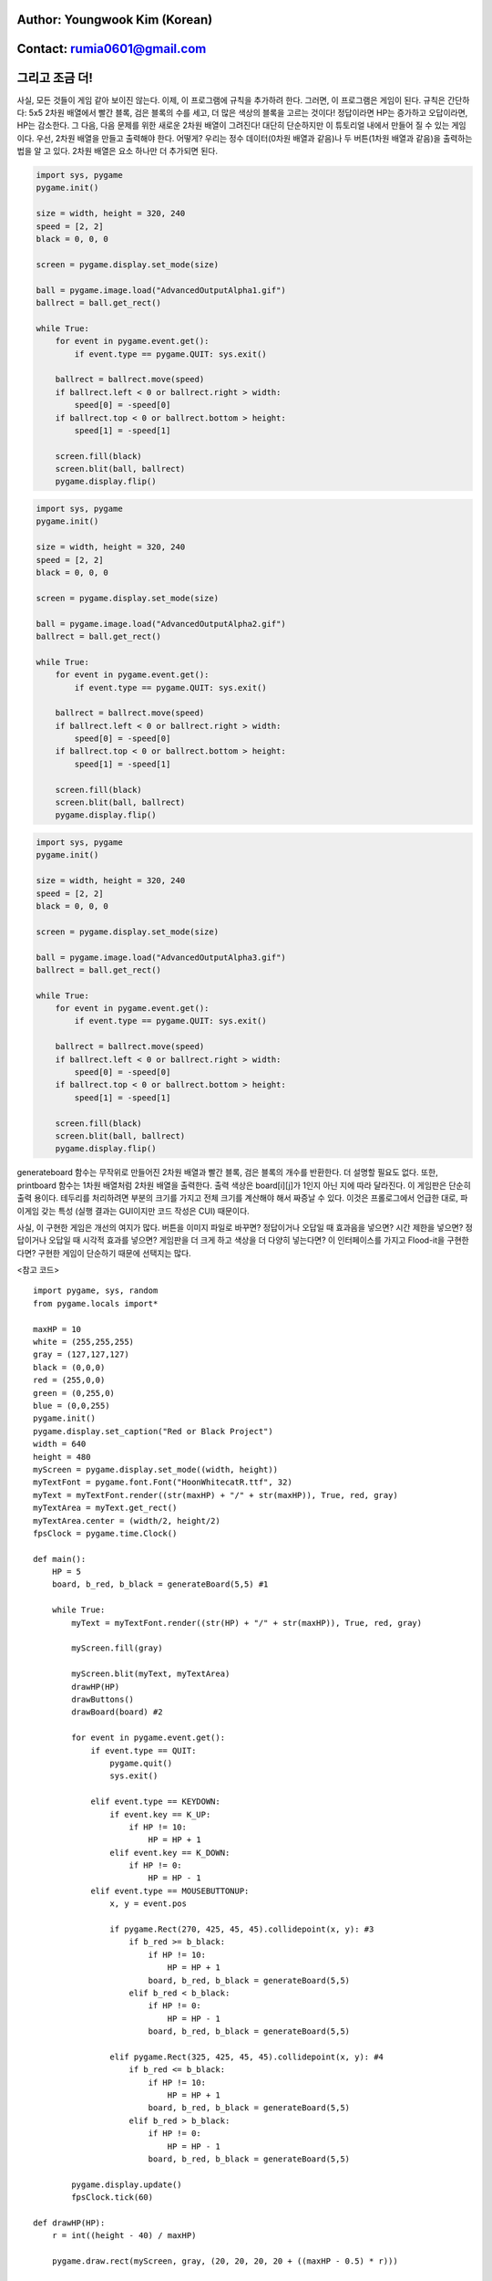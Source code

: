 ====================================
Author: Youngwook Kim (Korean)
====================================

====================================
Contact: rumia0601@gmail.com
====================================

====================================
그리고 조금 더!
====================================

사실, 모든 것들이 게임 같아 보이진 않는다. 이제, 이 프로그램에 규칙을 추가하려 한다. 그러면, 이 프로그램은 게임이 된다. 규칙은 간단하다: 5x5 2차원 배열에서 빨간 블록, 검은 블록의 수를 세고, 더 많은 색상의 블록을 고르는 것이다! 정답이라면 HP는 증가하고 오답이라면, HP는 감소한다. 그 다음, 다음 문제를 위한 새로운 2차원 배열이 그려진다! 대단히 단순하지만 이 튜토리얼 내에서 만들어 질 수 있는 게임이다. 우선, 2차원 배열을 만들고 출력해야 한다. 어떻게? 우리는 정수 데이터(0차원 배열과 같음)나 두 버튼(1차원 배열과 같음)을 출력하는 법을 알 고 있다. 2차원 배열은 요소 하나만 더 추가되면 된다.

.. image:: AdvancedOutputAlpha1.gif
   :class: inlined-right

.. code-block:: python

   import sys, pygame
   pygame.init()

   size = width, height = 320, 240
   speed = [2, 2]
   black = 0, 0, 0

   screen = pygame.display.set_mode(size)

   ball = pygame.image.load("AdvancedOutputAlpha1.gif")
   ballrect = ball.get_rect()

   while True:
       for event in pygame.event.get():
           if event.type == pygame.QUIT: sys.exit()

       ballrect = ballrect.move(speed)
       if ballrect.left < 0 or ballrect.right > width:
           speed[0] = -speed[0]
       if ballrect.top < 0 or ballrect.bottom > height:
           speed[1] = -speed[1]

       screen.fill(black)
       screen.blit(ball, ballrect)
       pygame.display.flip()

.. image:: AdvancedOutputAlpha2.gif
   :class: inlined-right

.. code-block:: python

   import sys, pygame
   pygame.init()

   size = width, height = 320, 240
   speed = [2, 2]
   black = 0, 0, 0

   screen = pygame.display.set_mode(size)

   ball = pygame.image.load("AdvancedOutputAlpha2.gif")
   ballrect = ball.get_rect()

   while True:
       for event in pygame.event.get():
           if event.type == pygame.QUIT: sys.exit()

       ballrect = ballrect.move(speed)
       if ballrect.left < 0 or ballrect.right > width:
           speed[0] = -speed[0]
       if ballrect.top < 0 or ballrect.bottom > height:
           speed[1] = -speed[1]

       screen.fill(black)
       screen.blit(ball, ballrect)
       pygame.display.flip()

.. image:: AdvancedOutputAlpha3.gif
   :class: inlined-right

.. code-block:: python

   import sys, pygame
   pygame.init()

   size = width, height = 320, 240
   speed = [2, 2]
   black = 0, 0, 0

   screen = pygame.display.set_mode(size)

   ball = pygame.image.load("AdvancedOutputAlpha3.gif")
   ballrect = ball.get_rect()

   while True:
       for event in pygame.event.get():
           if event.type == pygame.QUIT: sys.exit()

       ballrect = ballrect.move(speed)
       if ballrect.left < 0 or ballrect.right > width:
           speed[0] = -speed[0]
       if ballrect.top < 0 or ballrect.bottom > height:
           speed[1] = -speed[1]

       screen.fill(black)
       screen.blit(ball, ballrect)
       pygame.display.flip()

generateboard 함수는 무작위로 만들어진 2차원 배열과 빨간 블록, 검은 블록의 개수를 반환한다. 더 설명할 필요도 없다. 또한, printboard 함수는 1차원 배열처럼 2차원 배열을 출력한다. 출력 색상은 board[i][j]가 1인지 아닌 지에 따라 달라진다. 이 게임판은 단순히 출력 용이다. 테두리를 처리하려면 부분의 크기를 가지고 전체 크기를 계산해야 해서 짜증날 수 있다. 이것은 프롤로그에서 언급한 대로, 파이게임 갖는 특성 (실행 결과는 GUI이지만 코드 작성은 CUI) 때문이다.

사실, 이 구현한 게임은 개선의 여지가 많다. 버튼을 이미지 파일로 바꾸면? 정답이거나 오답일 때 효과음을 넣으면? 시간 제한을 넣으면? 정답이거나 오답일 때 시각적 효과를 넣으면? 게임판을 더 크게 하고 색상을 더 다양히 넣는다면? 이 인터페이스를 가지고 Flood-it을 구현한다면? 구현한 게임이 단순하기 때문에 선택지는 많다.

<참고 코드> ::

    import pygame, sys, random
    from pygame.locals import*
    
    maxHP = 10 
    white = (255,255,255)
    gray = (127,127,127)
    black = (0,0,0)
    red = (255,0,0)
    green = (0,255,0)
    blue = (0,0,255)
    pygame.init()
    pygame.display.set_caption("Red or Black Project")
    width = 640 
    height = 480
    myScreen = pygame.display.set_mode((width, height))
    myTextFont = pygame.font.Font("HoonWhitecatR.ttf", 32)
    myText = myTextFont.render((str(maxHP) + "/" + str(maxHP)), True, red, gray)
    myTextArea = myText.get_rect()
    myTextArea.center = (width/2, height/2)
    fpsClock = pygame.time.Clock()
    
    def main():
        HP = 5
        board, b_red, b_black = generateBoard(5,5) #1
        
        while True:
            myText = myTextFont.render((str(HP) + "/" + str(maxHP)), True, red, gray)
        
            myScreen.fill(gray)
    
            myScreen.blit(myText, myTextArea)
            drawHP(HP)
            drawButtons()
            drawBoard(board) #2
    
            for event in pygame.event.get():
                if event.type == QUIT:
                    pygame.quit()
                    sys.exit()
                    
                elif event.type == KEYDOWN:
                    if event.key == K_UP:
                        if HP != 10:
                            HP = HP + 1
                    elif event.key == K_DOWN:
                        if HP != 0:
                            HP = HP - 1
                elif event.type == MOUSEBUTTONUP:
                    x, y = event.pos
                    
                    if pygame.Rect(270, 425, 45, 45).collidepoint(x, y): #3
                        if b_red >= b_black:
                            if HP != 10:
                                HP = HP + 1
                            board, b_red, b_black = generateBoard(5,5)
                        elif b_red < b_black:
                            if HP != 0:
                                HP = HP - 1
                            board, b_red, b_black = generateBoard(5,5)
                            
                    elif pygame.Rect(325, 425, 45, 45).collidepoint(x, y): #4
                        if b_red <= b_black:
                            if HP != 10:
                                HP = HP + 1
                            board, b_red, b_black = generateBoard(5,5)
                        elif b_red > b_black:
                            if HP != 0:
                                HP = HP - 1
                            board, b_red, b_black = generateBoard(5,5)
        
            pygame.display.update()
            fpsClock.tick(60)
    
    def drawHP(HP):
        r = int((height - 40) / maxHP)
    
        pygame.draw.rect(myScreen, gray, (20, 20, 20, 20 + ((maxHP - 0.5) * r)))
    
        for i in range(maxHP):
            if HP >= (maxHP - i):
                pygame.draw.rect(myScreen, blue, (20, 20 + (i * r), 20, r))
            pygame.draw.rect(myScreen, white, (20, 20 + (i * r), 20, r), 1)
    
        return
    
    def drawButtons():
        r = 45
        r_margin = 10
        colors = [red, black]
        
        num = 2
        margin = int((width - ((r * num) + (r_margin * (num - 1)))) / 2)
        
        for i in range(0, num):
            left = margin + (i * r) + (i * r_margin)
            up = height - r - 10
            pygame.draw.rect(myScreen, colors[i], (left, up, r, r))
            pygame.draw.rect(myScreen, gray, (left + 2, up + 2, r - 4, r - 4), 2)    
    
    def generateBoard(width, height): #5
        board = []
        b_red = 0
        b_black = 0
        
        for x in range(width):
            column = []
            for y in range(height):
                column.append(random.randint(0, 1))
            board.append(column)
    
        for x in range(width):
            for y in range(height):
                if(board[x][y] == 1):
                     b_red = b_red + 1
                elif(board[x][y] == 0):
                    b_black = b_black + 1
            
        return board, b_red, b_black
    
    def drawBoard(board): #6
        r = 50
        b_width = 5
        b_height = 5
        l_margin = int((width - (b_width * r)) / 2)
        u_margin = int((height - (b_height * r)) / 2)
    
        for x in range(5):
            for y in range(5):
                left = x * r + l_margin
                up = y * r + u_margin
                if board[x][y] == 1:
                    color = red;
                elif board[x][y] == 0:
                    color = black
                pygame.draw.rect(myScreen, color, (left, up, r, r))
                
        left = l_margin
        up = u_margin
        pygame.draw.rect(myScreen, white, (left-1, up-1, r * 5 + 1, r * b_height + 1), 1)
    
    if __name__ == '__main__':
        main()
    